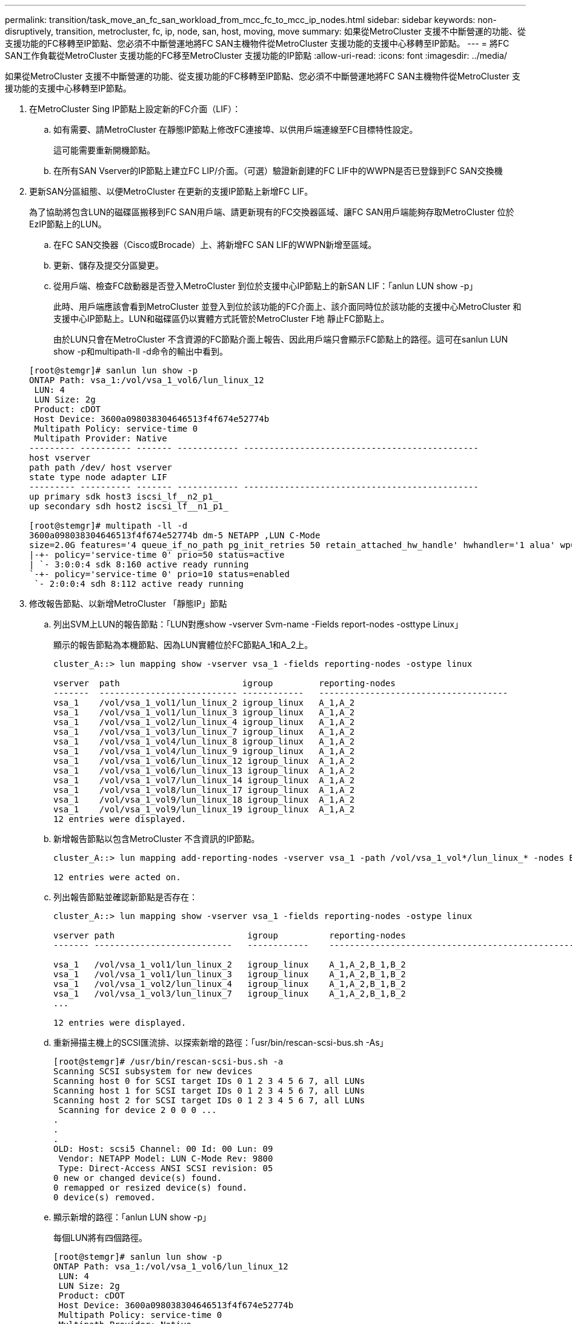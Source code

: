 ---
permalink: transition/task_move_an_fc_san_workload_from_mcc_fc_to_mcc_ip_nodes.html 
sidebar: sidebar 
keywords: non-disruptively, transition, metrocluster, fc, ip, node, san, host, moving, move 
summary: 如果從MetroCluster 支援不中斷營運的功能、從支援功能的FC移轉至IP節點、您必須不中斷營運地將FC SAN主機物件從MetroCluster 支援功能的支援中心移轉至IP節點。 
---
= 將FC SAN工作負載從MetroCluster 支援功能的FC移至MetroCluster 支援功能的IP節點
:allow-uri-read: 
:icons: font
:imagesdir: ../media/


[role="lead"]
如果從MetroCluster 支援不中斷營運的功能、從支援功能的FC移轉至IP節點、您必須不中斷營運地將FC SAN主機物件從MetroCluster 支援功能的支援中心移轉至IP節點。

. 在MetroCluster Sing IP節點上設定新的FC介面（LIF）：
+
.. 如有需要、請MetroCluster 在靜態IP節點上修改FC連接埠、以供用戶端連線至FC目標特性設定。
+
這可能需要重新開機節點。

.. 在所有SAN Vserver的IP節點上建立FC LIP/介面。（可選）驗證新創建的FC LIF中的WWPN是否已登錄到FC SAN交換機


. 更新SAN分區組態、以便MetroCluster 在更新的支援IP節點上新增FC LIF。
+
為了協助將包含LUN的磁碟區搬移到FC SAN用戶端、請更新現有的FC交換器區域、讓FC SAN用戶端能夠存取MetroCluster 位於EzIP節點上的LUN。

+
.. 在FC SAN交換器（Cisco或Brocade）上、將新增FC SAN LIF的WWPN新增至區域。
.. 更新、儲存及提交分區變更。
.. 從用戶端、檢查FC啟動器是否登入MetroCluster 到位於支援中心IP節點上的新SAN LIF：「anlun LUN show -p」
+
此時、用戶端應該會看到MetroCluster 並登入到位於該功能的FC介面上、該介面同時位於該功能的支援中心MetroCluster 和支援中心IP節點上。LUN和磁碟區仍以實體方式託管於MetroCluster F地 靜止FC節點上。

+
由於LUN只會在MetroCluster 不含資源的FC節點介面上報告、因此用戶端只會顯示FC節點上的路徑。這可在sanlun LUN show -p和multipath-ll -d命令的輸出中看到。

+
[listing]
----
[root@stemgr]# sanlun lun show -p
ONTAP Path: vsa_1:/vol/vsa_1_vol6/lun_linux_12
 LUN: 4
 LUN Size: 2g
 Product: cDOT
 Host Device: 3600a098038304646513f4f674e52774b
 Multipath Policy: service-time 0
 Multipath Provider: Native
--------- ---------- ------- ------------ ----------------------------------------------
host vserver
path path /dev/ host vserver
state type node adapter LIF
--------- ---------- ------- ------------ ----------------------------------------------
up primary sdk host3 iscsi_lf__n2_p1_
up secondary sdh host2 iscsi_lf__n1_p1_

[root@stemgr]# multipath -ll -d
3600a098038304646513f4f674e52774b dm-5 NETAPP ,LUN C-Mode
size=2.0G features='4 queue_if_no_path pg_init_retries 50 retain_attached_hw_handle' hwhandler='1 alua' wp=rw
|-+- policy='service-time 0' prio=50 status=active
| `- 3:0:0:4 sdk 8:160 active ready running
`-+- policy='service-time 0' prio=10 status=enabled
 `- 2:0:0:4 sdh 8:112 active ready running
----


. 修改報告節點、以新增MetroCluster 「靜態IP」節點
+
.. 列出SVM上LUN的報告節點：「LUN對應show -vserver Svm-name -Fields report-nodes -osttype Linux」
+
顯示的報告節點為本機節點、因為LUN實體位於FC節點A_1和A_2上。

+
[listing]
----
cluster_A::> lun mapping show -vserver vsa_1 -fields reporting-nodes -ostype linux

vserver  path                        igroup         reporting-nodes
-------  --------------------------- ------------   -------------------------------------
vsa_1    /vol/vsa_1_vol1/lun_linux_2 igroup_linux   A_1,A_2
vsa_1    /vol/vsa_1_vol1/lun_linux_3 igroup_linux   A_1,A_2
vsa_1    /vol/vsa_1_vol2/lun_linux_4 igroup_linux   A_1,A_2
vsa_1    /vol/vsa_1_vol3/lun_linux_7 igroup_linux   A_1,A_2
vsa_1    /vol/vsa_1_vol4/lun_linux_8 igroup_linux   A_1,A_2
vsa_1    /vol/vsa_1_vol4/lun_linux_9 igroup_linux   A_1,A_2
vsa_1    /vol/vsa_1_vol6/lun_linux_12 igroup_linux  A_1,A_2
vsa_1    /vol/vsa_1_vol6/lun_linux_13 igroup_linux  A_1,A_2
vsa_1    /vol/vsa_1_vol7/lun_linux_14 igroup_linux  A_1,A_2
vsa_1    /vol/vsa_1_vol8/lun_linux_17 igroup_linux  A_1,A_2
vsa_1    /vol/vsa_1_vol9/lun_linux_18 igroup_linux  A_1,A_2
vsa_1    /vol/vsa_1_vol9/lun_linux_19 igroup_linux  A_1,A_2
12 entries were displayed.
----
.. 新增報告節點以包含MetroCluster 不含資訊的IP節點。
+
[listing]
----
cluster_A::> lun mapping add-reporting-nodes -vserver vsa_1 -path /vol/vsa_1_vol*/lun_linux_* -nodes B_1,B_2 -igroup igroup_linux

12 entries were acted on.
----
.. 列出報告節點並確認新節點是否存在：
+
[listing]
----
cluster_A::> lun mapping show -vserver vsa_1 -fields reporting-nodes -ostype linux

vserver path                          igroup          reporting-nodes
------- ---------------------------   ------------    -------------------------------------------------------------------------------

vsa_1   /vol/vsa_1_vol1/lun_linux_2   igroup_linux    A_1,A_2,B_1,B_2
vsa_1   /vol/vsa_1_vol1/lun_linux_3   igroup_linux    A_1,A_2,B_1,B_2
vsa_1   /vol/vsa_1_vol2/lun_linux_4   igroup_linux    A_1,A_2,B_1,B_2
vsa_1   /vol/vsa_1_vol3/lun_linux_7   igroup_linux    A_1,A_2,B_1,B_2
...

12 entries were displayed.
----
.. 重新掃描主機上的SCSI匯流排、以探索新增的路徑：「usr/bin/rescan-scsi-bus.sh -As」
+
[listing]
----
[root@stemgr]# /usr/bin/rescan-scsi-bus.sh -a
Scanning SCSI subsystem for new devices
Scanning host 0 for SCSI target IDs 0 1 2 3 4 5 6 7, all LUNs
Scanning host 1 for SCSI target IDs 0 1 2 3 4 5 6 7, all LUNs
Scanning host 2 for SCSI target IDs 0 1 2 3 4 5 6 7, all LUNs
 Scanning for device 2 0 0 0 ...
.
.
.
OLD: Host: scsi5 Channel: 00 Id: 00 Lun: 09
 Vendor: NETAPP Model: LUN C-Mode Rev: 9800
 Type: Direct-Access ANSI SCSI revision: 05
0 new or changed device(s) found.
0 remapped or resized device(s) found.
0 device(s) removed.
----
.. 顯示新增的路徑：「anlun LUN show -p」
+
每個LUN將有四個路徑。

+
[listing]
----
[root@stemgr]# sanlun lun show -p
ONTAP Path: vsa_1:/vol/vsa_1_vol6/lun_linux_12
 LUN: 4
 LUN Size: 2g
 Product: cDOT
 Host Device: 3600a098038304646513f4f674e52774b
 Multipath Policy: service-time 0
 Multipath Provider: Native
--------- ---------- ------- ------------ ----------------------------------------------
host vserver
path path /dev/ host vserver
state type node adapter LIF
--------- ---------- ------- ------------ ----------------------------------------------
up primary sdk host3 iscsi_lf__n2_p1_
up secondary sdh host2 iscsi_lf__n1_p1_
up secondary sdag host4 iscsi_lf__n4_p1_
up secondary sdah host5 iscsi_lf__n3_p1_
----
.. 在控制器上、將包含LUN的磁碟區從MetroCluster 無法使用的功能區移至MetroCluster 無法使用的功能區節點。
+
[listing]
----
cluster_A::> vol move start -vserver vsa_1 -volume vsa_1_vol1 -destination-aggregate A_1_htp_005_aggr1
[Job 1877] Job is queued: Move "vsa_1_vol1" in Vserver "vsa_1" to aggregate "A_1_htp_005_aggr1". Use the "volume move show -vserver vsa_1 -volume vsa_1_vol1"
command to view the status of this operation.
cluster_A::> volume move show
Vserver    Volume    State    Move Phase   Percent-Complete Time-To-Complete
--------- ---------- -------- ----------   ---------------- ----------------
vsa_1     vsa_1_vol1 healthy  initializing
 - -
----
.. 在FC SAN用戶端上、顯示LUN資訊：「anlun LUN show -p」
+
目前LUN所在的Firming IP節點上的FC介面MetroCluster 會更新為主要路徑。如果主路徑在磁碟區移動後未更新、請執行/usr/bin/rescan-scsi-bus.sh -A、或只是等待執行多重路徑重新掃描。

+
以下範例中的主要路徑是MetroCluster 位於SIP節點上的LIF。

+
[listing]
----
[root@localhost ~]# sanlun lun show -p

                    ONTAP Path: vsa_1:/vol/vsa_1_vol1/lun_linux_2
                           LUN: 22
                      LUN Size: 2g
                       Product: cDOT
                   Host Device: 3600a098038302d324e5d50305063546e
              Multipath Policy: service-time 0
            Multipath Provider: Native
--------- ---------- ------- ------------ ----------------------------------------------
host      vserver
path      path       /dev/   host         vserver
state     type       node    adapter      LIF
--------- ---------- ------- ------------ ----------------------------------------------
up        primary    sddv    host6        fc_5
up        primary    sdjx    host7        fc_6
up        secondary  sdgv    host6        fc_8
up        secondary  sdkr    host7        fc_8
----
.. 針對屬於FC SAN主機的所有磁碟區、LUN和FC介面、重複上述步驟。
+
完成後、特定SVM和FC SAN主機的所有LUN都應位於MetroCluster ESIIP節點上。



. 從用戶端移除報告節點並重新掃描路徑。
+
.. 移除MetroCluster Linux LUN的遠端報告節點（支援功能的FC節點）：「LUN對應移除報告節點-vserver VSA_1 -path *-igroup igroup_Linux -reme-nodes true」
+
[listing]
----
cluster_A::> lun mapping remove-reporting-nodes -vserver vsa_1 -path * -igroup igroup_linux -remote-nodes true
12 entries were acted on.
----
.. 檢查LUN的報告節點：「LUN對應show -vserver VSA_1 -Fields reporting_nodes -osttype Linux」
+
[listing]
----
cluster_A::> lun mapping show -vserver vsa_1 -fields reporting-nodes -ostype linux

vserver path igroup reporting-nodes
------- --------------------------- ------------ -----------------------------------------
vsa_1 /vol/vsa_1_vol1/lun_linux_2 igroup_linux B_1,B_2
vsa_1 /vol/vsa_1_vol1/lun_linux_3 igroup_linux B_1,B_2
vsa_1 /vol/vsa_1_vol2/lun_linux_4 igroup_linux B_1,B_2
...

12 entries were displayed.
----
.. 重新掃描用戶端上的SCSI匯流排：「/usr/bin/rescan-scsi-bus.sh -r」
+
從F精選FC節點移MetroCluster 除路徑：

+
[listing]
----
[root@stemgr]# /usr/bin/rescan-scsi-bus.sh -r
Syncing file systems
Scanning SCSI subsystem for new devices and remove devices that have disappeared
Scanning host 0 for SCSI target IDs 0 1 2 3 4 5 6 7, all LUNs
Scanning host 1 for SCSI target IDs 0 1 2 3 4 5 6 7, all LUNs
Scanning host 2 for SCSI target IDs 0 1 2 3 4 5 6 7, all LUNs
sg0 changed: LU not available (PQual 1)
REM: Host: scsi2 Channel: 00 Id: 00 Lun: 00
DEL: Vendor: NETAPP Model: LUN C-Mode Rev: 9800
 Type: Direct-Access ANSI SCSI revision: 05
sg2 changed: LU not available (PQual 1)
.
.
.
OLD: Host: scsi5 Channel: 00 Id: 00 Lun: 09
 Vendor: NETAPP Model: LUN C-Mode Rev: 9800
 Type: Direct-Access ANSI SCSI revision: 05
0 new or changed device(s) found.
0 remapped or resized device(s) found.
24 device(s) removed.
 [2:0:0:0]
 [2:0:0:1]
...
----
.. 驗證MetroCluster 主機上是否只能看到來自於此實體IP節點的路徑：「anlun LUN show -p」
.. 如有需要、請從MetroCluster SisclsFC節點移除iSCSI LIF。
+
如果節點上沒有其他LUN對應至其他用戶端、則應執行此動作。




